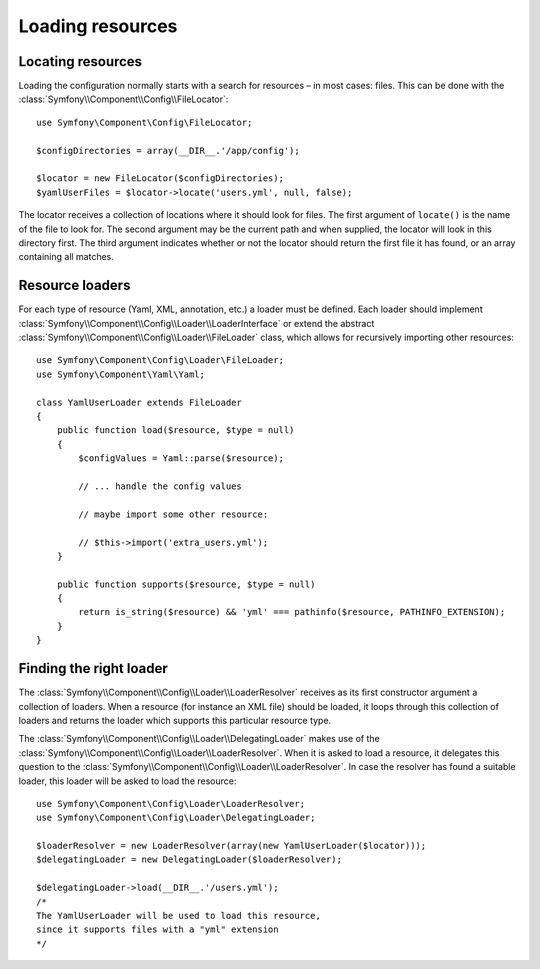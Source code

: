 .. index::
   single: Config; Loading resources

Loading resources
=================

Locating resources
------------------

Loading the configuration normally starts with a search for resources – in
most cases: files. This can be done with the :class:`Symfony\\Component\\Config\\FileLocator`::

    use Symfony\Component\Config\FileLocator;

    $configDirectories = array(__DIR__.'/app/config');

    $locator = new FileLocator($configDirectories);
    $yamlUserFiles = $locator->locate('users.yml', null, false);

The locator receives a collection of locations where it should look for files.
The first argument of ``locate()`` is the name of the file to look for. The
second argument may be the current path and when supplied, the locator will
look in this directory first. The third argument indicates whether or not the
locator should return the first file it has found, or an array containing
all matches.

Resource loaders
----------------

For each type of resource (Yaml, XML, annotation, etc.) a loader must be defined.
Each loader should implement :class:`Symfony\\Component\\Config\\Loader\\LoaderInterface`
or extend the abstract :class:`Symfony\\Component\\Config\\Loader\\FileLoader`
class, which allows for recursively importing other resources::

    use Symfony\Component\Config\Loader\FileLoader;
    use Symfony\Component\Yaml\Yaml;

    class YamlUserLoader extends FileLoader
    {
        public function load($resource, $type = null)
        {
            $configValues = Yaml::parse($resource);

            // ... handle the config values

            // maybe import some other resource:

            // $this->import('extra_users.yml');
        }

        public function supports($resource, $type = null)
        {
            return is_string($resource) && 'yml' === pathinfo($resource, PATHINFO_EXTENSION);
        }
    }

Finding the right loader
------------------------

The :class:`Symfony\\Component\\Config\\Loader\\LoaderResolver` receives as
its first constructor argument a collection of loaders. When a resource (for
instance an XML file) should be loaded, it loops through this collection
of loaders and returns the loader which supports this particular resource type.

The :class:`Symfony\\Component\\Config\\Loader\\DelegatingLoader` makes use
of the :class:`Symfony\\Component\\Config\\Loader\\LoaderResolver`. When
it is asked to load a resource, it delegates this question to the
:class:`Symfony\\Component\\Config\\Loader\\LoaderResolver`. In case the resolver
has found a suitable loader, this loader will be asked to load the resource::

    use Symfony\Component\Config\Loader\LoaderResolver;
    use Symfony\Component\Config\Loader\DelegatingLoader;

    $loaderResolver = new LoaderResolver(array(new YamlUserLoader($locator)));
    $delegatingLoader = new DelegatingLoader($loaderResolver);

    $delegatingLoader->load(__DIR__.'/users.yml');
    /*
    The YamlUserLoader will be used to load this resource,
    since it supports files with a "yml" extension
    */
